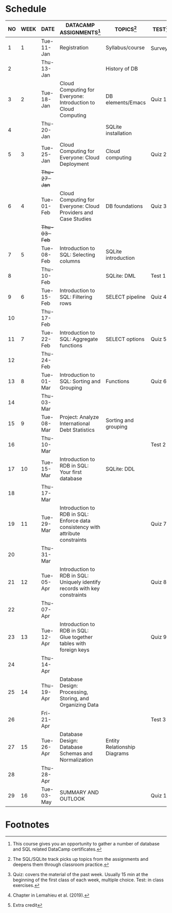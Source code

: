 #+options: toc:nil num:nil
#+startup: overview
* Schedule

   | NO | WEEK | DATE         | DATACAMP ASSIGNMENTS[fn:1]                                                      | TOPICS[fn:3]                 | TEST[fn:4]   | TEXTBOOK CHAPTER[fn:2]      |
   |----+------+--------------+---------------------------------------------------------------------------------+------------------------------+--------------+-----------------------------|
   |  1 |    1 | Tue-11-Jan   | Registration                                                                    | Syllabus/course              | Survey[fn:5] | 1 Fundamental Concepts      |
   |  2 |      | Thu-13-Jan   |                                                                                 | History of DB                |              |                             |
   |----+------+--------------+---------------------------------------------------------------------------------+------------------------------+--------------+-----------------------------|
   |  3 |    2 | Tue-18-Jan   | Cloud Computing for Everyone: Introduction to Cloud Computing                   | DB elements/Emacs            | Quiz 1       |                             |
   |  4 |      | Thu-20-Jan   |                                                                                 | SQLite installation          |              |                             |
   |----+------+--------------+---------------------------------------------------------------------------------+------------------------------+--------------+-----------------------------|
   |  5 |    3 | Tue-25-Jan   | Cloud Computing for Everyone: Cloud Deployment                                  | Cloud computing              | Quiz 2       |                             |
   |    |      | +Thu-27-Jan+ |                                                                                 |                              |              |                             |
   |----+------+--------------+---------------------------------------------------------------------------------+------------------------------+--------------+-----------------------------|
   |  6 |    4 | Tue-01-Feb   | Cloud Computing for Everyone: Cloud Providers and Case Studies                  | DB foundations               | Quiz 3       |                             |
   |    |      | +Thu-03-Feb+ |                                                                                 |                              |              |                             |
   |----+------+--------------+---------------------------------------------------------------------------------+------------------------------+--------------+-----------------------------|
   |  7 |    5 | Tue-08-Feb   | Introduction to SQL: Selecting columns                                          | SQLite introduction          |              |                             |
   |  8 |      | Thu-10-Feb   |                                                                                 | SQLite: DML                  | Test 1       |                             |
   |----+------+--------------+---------------------------------------------------------------------------------+------------------------------+--------------+-----------------------------|
   |  9 |    6 | Tue-15-Feb   | Introduction to SQL: Filtering rows                                             | SELECT pipeline              | Quiz 4       | 6 Relational Databases      |
   | 10 |      | Thu-17-Feb   |                                                                                 |                              |              |                             |
   |----+------+--------------+---------------------------------------------------------------------------------+------------------------------+--------------+-----------------------------|
   | 11 |    7 | Tue-22-Feb   | Introduction to SQL: Aggregate functions                                        | SELECT options               | Quiz 5       |                             |
   | 12 |      | Thu-24-Feb   |                                                                                 |                              |              |                             |
   |----+------+--------------+---------------------------------------------------------------------------------+------------------------------+--------------+-----------------------------|
   | 13 |    8 | Tue-01-Mar   | Introduction to SQL: Sorting and Grouping                                       | Functions                    | Quiz 6       |                             |
   | 14 |      | Thu-03-Mar   |                                                                                 |                              |              |                             |
   |----+------+--------------+---------------------------------------------------------------------------------+------------------------------+--------------+-----------------------------|
   | 15 |    9 | Tue-08-Mar   | Project: Analyze International Debt Statistics                                  | Sorting and grouping         |              | 3 Data Modeling             |
   | 16 |      | Thu-10-Mar   |                                                                                 |                              | Test 2       |                             |
   |----+------+--------------+---------------------------------------------------------------------------------+------------------------------+--------------+-----------------------------|
   | 17 |   10 | Tue-15-Mar   | Introduction to RDB in SQL: Your first database                                 | SQLite: DDL                  |              | 7 Structured Query Language |
   | 18 |      | Thu-17-Mar   |                                                                                 |                              |              |                             |
   |----+------+--------------+---------------------------------------------------------------------------------+------------------------------+--------------+-----------------------------|
   | 19 |   11 | Tue-29-Mar   | Introduction to RDB in SQL: Enforce data consistency with attribute constraints |                              | Quiz 7       | 8 Object-oriented Databases |
   | 20 |      | Thu-31-Mar   |                                                                                 |                              |              |                             |
   |----+------+--------------+---------------------------------------------------------------------------------+------------------------------+--------------+-----------------------------|
   | 21 |   12 | Tue-05-Apr   | Introduction to RDB in SQL: Uniquely identify records with key constraints      |                              | Quiz 8       | 10 XML Databases            |
   | 22 |      | Thu-07-Apr   |                                                                                 |                              |              |                             |
   |----+------+--------------+---------------------------------------------------------------------------------+------------------------------+--------------+-----------------------------|
   | 23 |   13 | Tue-12-Apr   | Introduction to RDB in SQL: Glue together tables with foreign keys              |                              | Quiz 9       | 11 NoSQL Databases          |
   | 24 |      | Thu-14-Apr   |                                                                                 |                              |              |                             |
   |----+------+--------------+---------------------------------------------------------------------------------+------------------------------+--------------+-----------------------------|
   | 25 |   14 | Thu-19-Apr   | Database Design: Processing, Storing, and Organizing Data                       |                              |              | 17 Data Warehouses and BI   |
   | 26 |      | Fri-21-Apr   |                                                                                 |                              | Test 3       |                             |
   |----+------+--------------+---------------------------------------------------------------------------------+------------------------------+--------------+-----------------------------|
   | 27 |   15 | Tue-26-Apr   | Database Design: Database Schemas and Normalization                             | Entity Relationship Diagrams |              | 19 Big Data                 |
   | 28 |      | Thu-28-Apr   |                                                                                 |                              |              |                             |
   |----+------+--------------+---------------------------------------------------------------------------------+------------------------------+--------------+-----------------------------|
   | 29 |   16 | Tue-03-May   | SUMMARY AND OUTLOOK                                                             |                              | Quiz 10      |                             |
   |----+------+--------------+---------------------------------------------------------------------------------+------------------------------+--------------+-----------------------------|

* Footnotes

[fn:5]Extra credit 

[fn:2]Chapter in Lemahieu et al. (2019).

[fn:3]The SQL/SQLite track picks up topics from the assignments and
deepens them through classroom practice.

[fn:1]This course gives you an opportunity to gather a number of
database and SQL related DataCamp certificates. 

[fn:4]Quiz: covers the material of the past week. Usually 15 min at
the beginning of the first class of each week, multiple choice. Test:
in class exercises.
